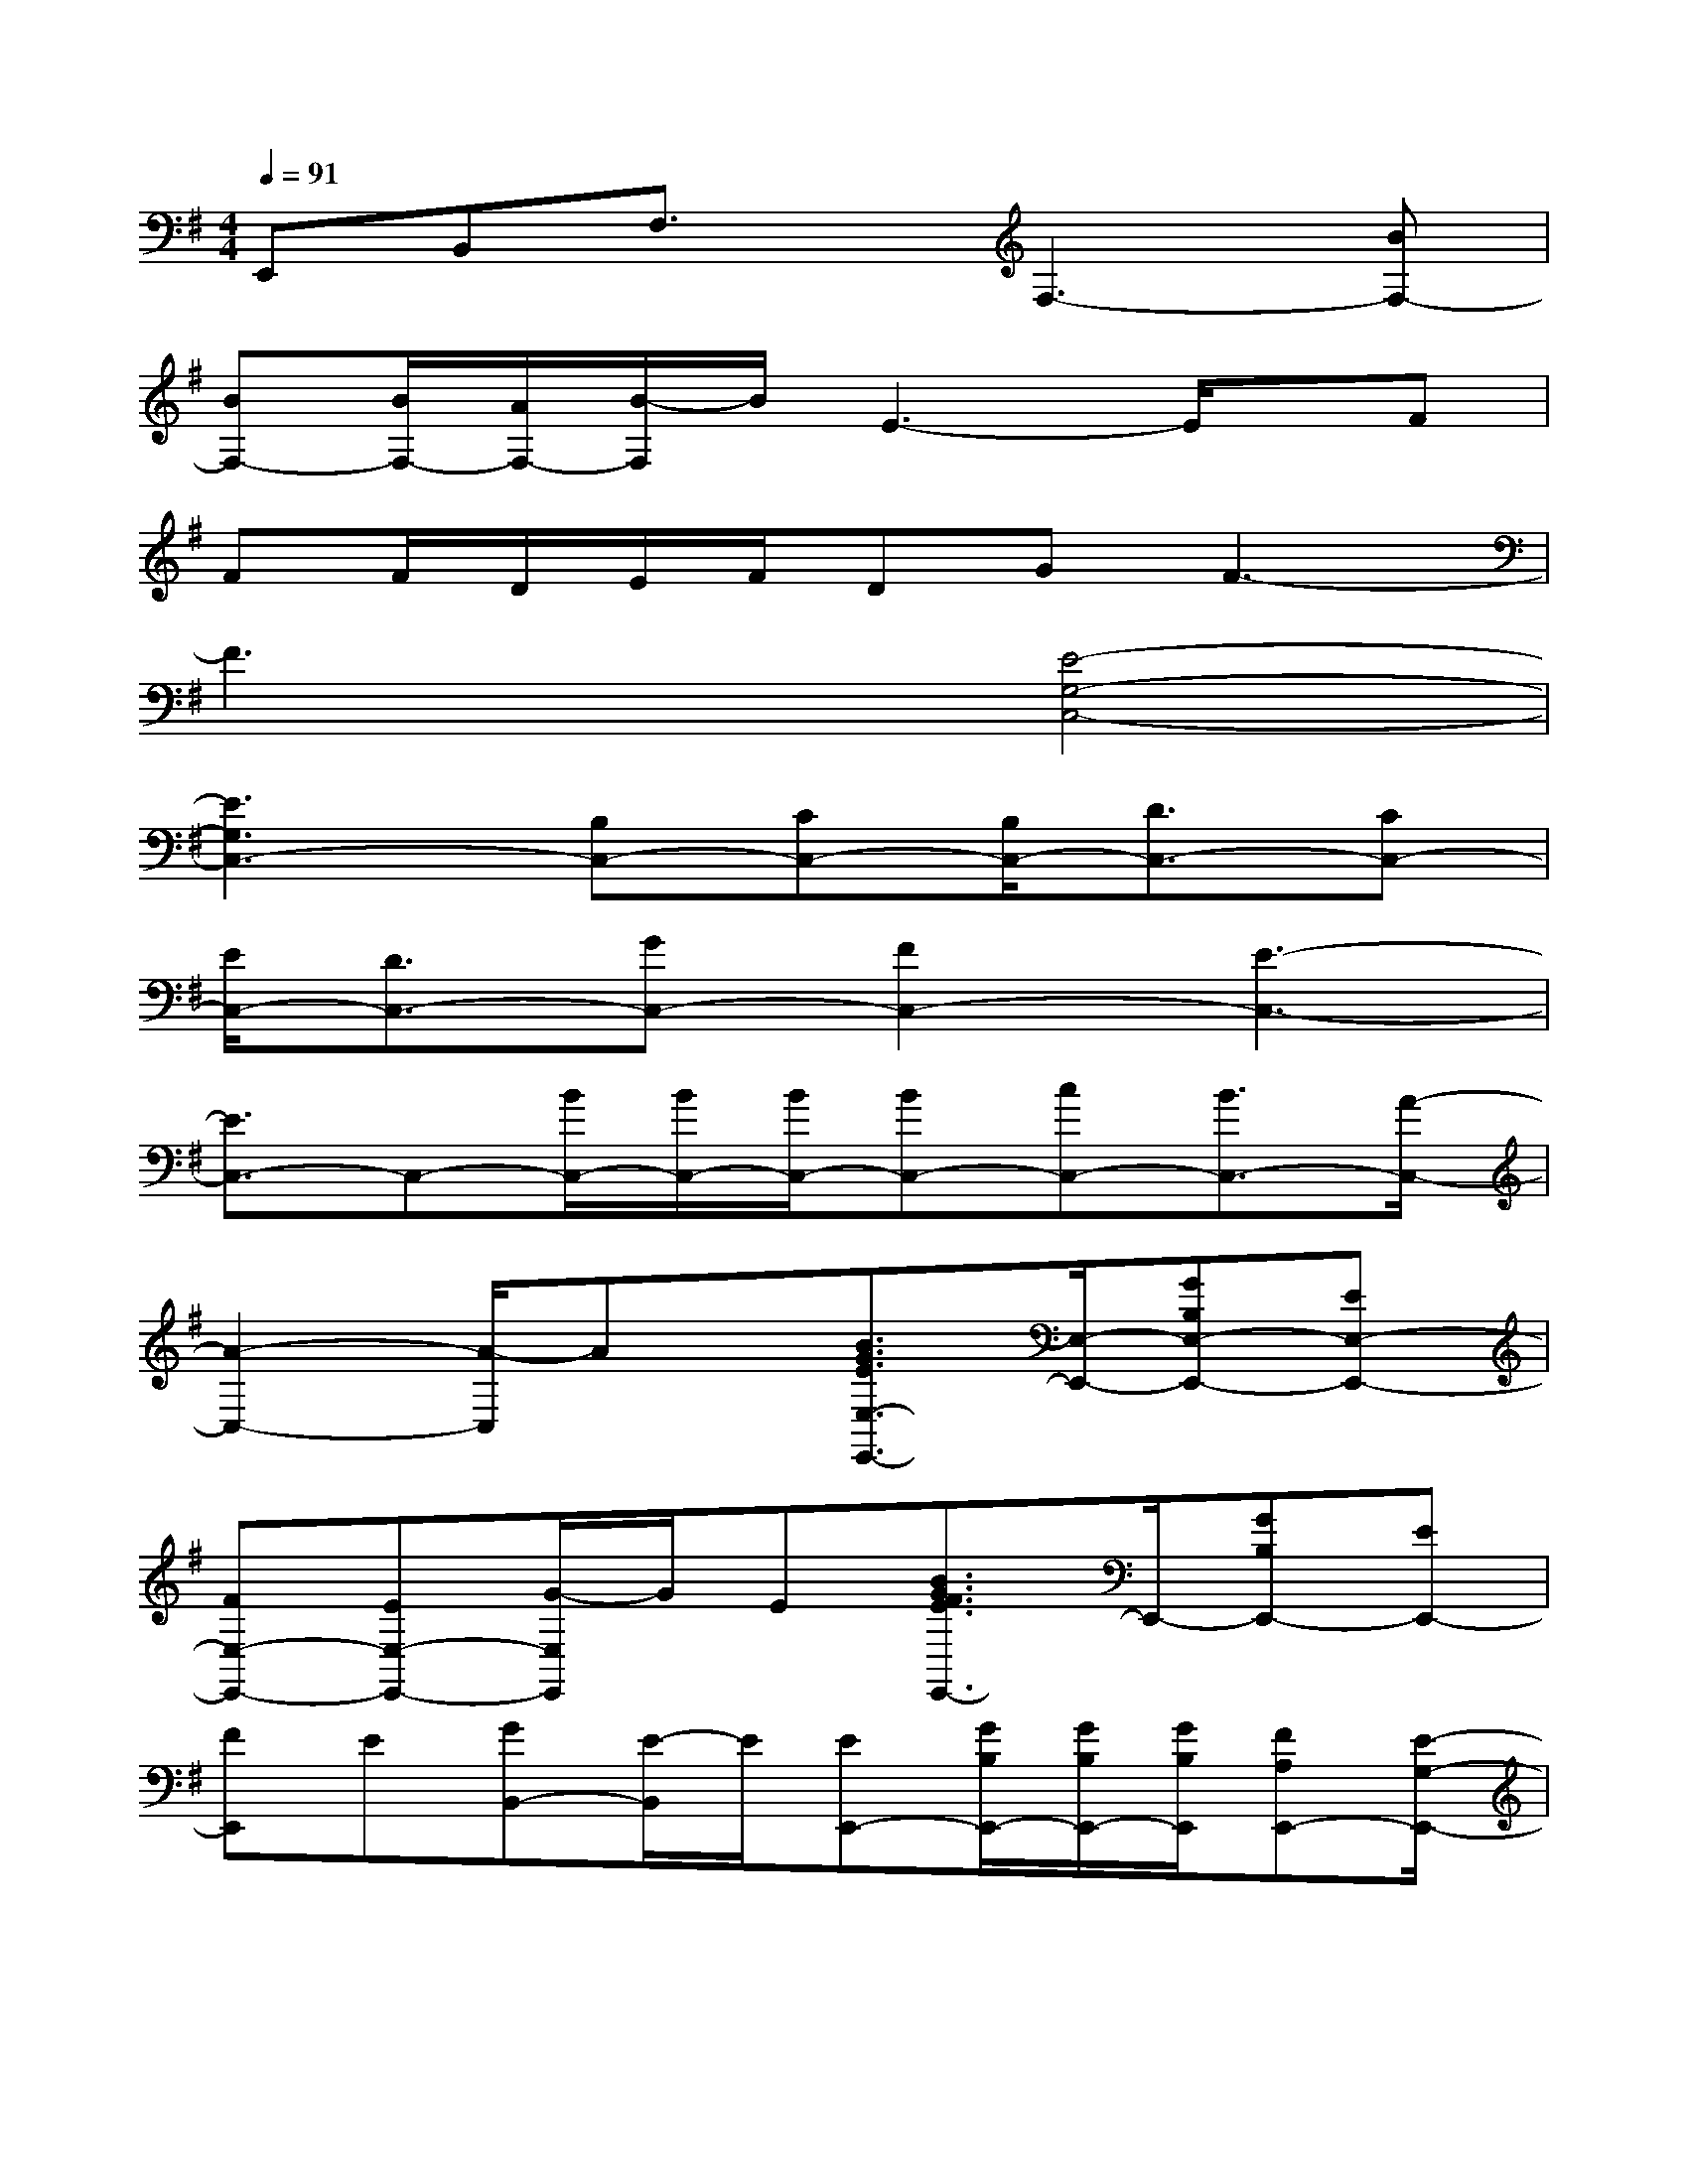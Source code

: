 X:1
T:
M:4/4
L:1/8
Q:1/4=91
K:G%1sharps
V:1
E,,B,,F,3/2x/2F,3-[BF,-]|
[BF,-][B/2F,/2-][A/2F,/2-][B/2-F,/2]B/2E3-E/2x/2F|
FF/2D/2E/2F/2DGF3-|
F3x[E4-G,4-C,4-]|
[E3G,3C,3-][B,C,-][CC,-][B,/2C,/2-][D3/2C,3/2-][CC,-]|
[E/2C,/2-][D3/2C,3/2-][GC,-][F2C,2-][E3-C,3-]|
[E3/2C,3/2-]C,-[B/2C,/2-][B/2C,/2-][B/2C,/2-][BC,-][cC,-][B3/2C,3/2-][A/2-C,/2-]|
[A2-C,2-][A/2-C,/2]Ax/2[B3/2G3/2E3/2E,3/2-E,,3/2-][E,/2-E,,/2-][GB,E,-E,,-][EE,-E,,-]|
[FE,-E,,-][EE,-E,,-][G/2-E,/2E,,/2]G/2E[B3/2G3/2F3/2E3/2E,,3/2-]E,,/2-[GB,E,,-][EE,,-]|
[FE,,]E[GB,,-][E/2-B,,/2]E/2[EE,,-][G/2B,/2E,,/2-][G/2B,/2E,,/2-][G/2B,/2E,,/2][FA,E,,-][E/2-G,/2-E,,/2-]|
[E/2G,/2E,,/2-][FA,E,,][G/2B,/2][FA,B,,-][D/2-A,/2-B,,/2][D/2A,/2][EE,,-][G/2B,/2E,,/2-][G/2B,/2E,,/2-][G/2B,/2E,,/2][FA,E,,-][E/2-G,/2-E,,/2-]|
[E/2G,/2E,,/2-][FA,E,,][G/2B,/2][FA,B,,-][D/2-A,/2-B,,/2][D/2A,/2][EC,,-][G/2B,/2C,,/2-][G/2B,/2C,,/2-][G/2B,/2C,,/2][FA,C,,-][E/2-G,/2-C,,/2-]|
[E/2G,/2C,,/2-][FA,C,,][G/2B,/2][FA,G,,-][D/2-A,/2-G,,/2][D/2A,/2][DD,,-][G/2B,/2D,,/2-][G/2B,/2D,,/2-][G/2B,/2D,,/2-][FA,D,,][D/2-A,/2-]|
[D/2A,/2][G/2G,/2][F/2F,/2][G/2E,/2][F/2C,/2][E/2B,,/2][DG,,][EE,,-][G/2B,/2E,,/2-][G/2B,/2E,,/2-][G/2B,/2E,,/2][FA,E,,-][E/2-G,/2-E,,/2-]|
[E/2G,/2E,,/2-][FA,E,,][G/2B,/2][FA,B,,-][D/2-A,/2-B,,/2][D/2A,/2][E4-B,4-G,4-E,4-]|
[E2-B,2-G,2-E,2-][E/2B,/2G,/2E,/2]x3/2[EE,,-][G/2B,/2E,,/2-][G/2B,/2E,,/2-][G/2B,/2E,,/2][FA,E,,-][E/2-G,/2-E,,/2-]